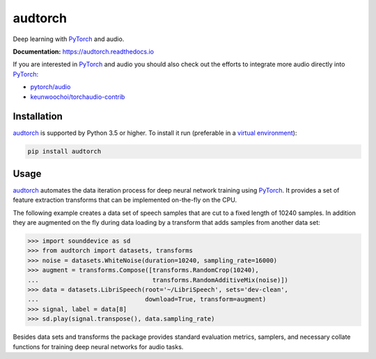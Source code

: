 ========
audtorch
========

|tests| |docs| |license|

Deep learning with PyTorch_ and audio.

**Documentation:** https://audtorch.readthedocs.io

If you are interested in PyTorch_ and audio you should also check out the
efforts to integrate more audio directly into PyTorch_:

* `pytorch/audio`_
* `keunwoochoi/torchaudio-contrib`_

.. _PyTorch: https://pytorch.org
.. _pytorch/audio: https://github.com/pytorch/audio
.. _keunwoochoi/torchaudio-contrib:
    https://github.com/keunwoochoi/torchaudio-contrib

.. |tests| image:: https://api.travis-ci.org/audeering/audtorch.svg?branch=master
    :target: https://travis-ci.org/audeering/audtorch/
    :alt: audtorch on TravisCI
.. |docs| image:: https://readthedocs.org/projects/audtorch/badge/
    :target: https://audtorch.readthedocs.io/
    :alt: audtorch's documentation on Read the Docs
.. |license| image:: https://img.shields.io/badge/license-MIT-green.svg
    :target: https://github.com/audeering/audtorch/blob/master/LICENSE
    :alt: audtorch's MIT license


Installation
============

audtorch_ is supported by Python 3.5 or higher. To install it run
(preferable in a `virtual environment`_):

.. code-block:: bash

    pip install audtorch

.. _audtorch: https://audtorch.readthedocs.io
.. _virtual environment: https://docs.python-guide.org/dev/virtualenvs


Usage
=====

audtorch_ automates the data iteration process for deep neural
network training using PyTorch_. It provides a set of feature extraction
transforms that can be implemented on-the-fly on the CPU.

The following example creates a data set of speech samples that are cut to a
fixed length of 10240 samples. In addition they are augmented on the fly during
data loading by a transform that adds samples from another data set:

.. code-block:: python

    >>> import sounddevice as sd
    >>> from audtorch import datasets, transforms
    >>> noise = datasets.WhiteNoise(duration=10240, sampling_rate=16000)
    >>> augment = transforms.Compose([transforms.RandomCrop(10240),
    ...                               transforms.RandomAdditiveMix(noise)])
    >>> data = datasets.LibriSpeech(root='~/LibriSpeech', sets='dev-clean',
    ...                             download=True, transform=augment)
    >>> signal, label = data[8]
    >>> sd.play(signal.transpose(), data.sampling_rate)

Besides data sets and transforms the package provides standard evaluation
metrics, samplers, and necessary collate functions for training deep neural
networks for audio tasks.

.. _audtorch: https://audtorch.readthedocs.io
.. _PyTorch: https://pytorch.org
